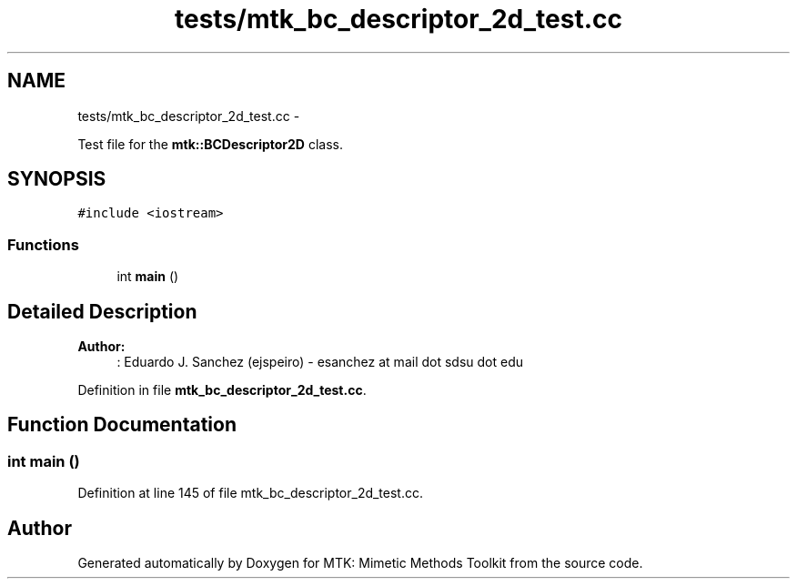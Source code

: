 .TH "tests/mtk_bc_descriptor_2d_test.cc" 3 "Fri Nov 20 2015" "MTK: Mimetic Methods Toolkit" \" -*- nroff -*-
.ad l
.nh
.SH NAME
tests/mtk_bc_descriptor_2d_test.cc \- 
.PP
Test file for the \fBmtk::BCDescriptor2D\fP class\&.  

.SH SYNOPSIS
.br
.PP
\fC#include <iostream>\fP
.br

.SS "Functions"

.in +1c
.ti -1c
.RI "int \fBmain\fP ()"
.br
.in -1c
.SH "Detailed Description"
.PP 

.PP
\fBAuthor:\fP
.RS 4
: Eduardo J\&. Sanchez (ejspeiro) - esanchez at mail dot sdsu dot edu 
.RE
.PP

.PP
Definition in file \fBmtk_bc_descriptor_2d_test\&.cc\fP\&.
.SH "Function Documentation"
.PP 
.SS "int main ()"

.PP
Definition at line 145 of file mtk_bc_descriptor_2d_test\&.cc\&.
.SH "Author"
.PP 
Generated automatically by Doxygen for MTK: Mimetic Methods Toolkit from the source code\&.
